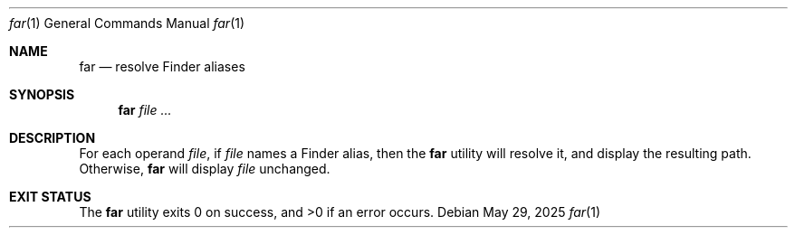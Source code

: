 .Dd May 29, 2025
.Dt far 1
.Os
.Sh NAME
.Nm far
.Nd resolve Finder aliases
.Sh SYNOPSIS
.Nm far
.Ar
.Sh DESCRIPTION
For each operand
.Ar file ,
if 
.Ar file
names a Finder alias, then the
.Nm
utility will resolve it, and display the resulting path. Otherwise,
.Nm
will display
.Ar file
unchanged.
.Sh EXIT STATUS
The
.Nm
utility exits 0 on success, and >0 if an error occurs.
